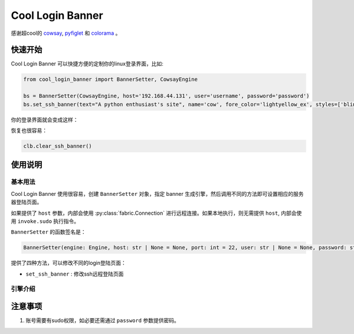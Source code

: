 Cool Login Banner
==================

感谢超cool的 `cowsay <https://github.com/tnalpgge/rank-amateur-cowsay>`_, `pyfiglet <https://github.com/pwaller/pyfiglet>`_
和 `colorama <https://github.com/tartley/colorama>`_ 。

快速开始
---------

Cool Login Banner 可以快捷方便的定制你的linux登录界面，比如:

.. code-block::

    from cool_login_banner import BannerSetter, CowsayEngine

    bs = BannerSetter(CowsayEngine, host='192.168.44.131', user='username', password='password')
    bs.set_ssh_banner(text="A python enthusiast's site", name='cow', fore_color='lightyellow_ex', styles=['blink'])


你的登录界面就会变成这样：

.. image:: ./docs/img/login_banner.gif
    :width: 300

恢复也很容易：

.. code-block::

    clb.clear_ssh_banner()

使用说明
----------

基本用法
~~~~~~~~~~

Cool Login Banner 使用很容易，创建 ``BannerSetter`` 对象，指定 banner 生成引擎，然后调用不同的方法即可设置相应的服务器登陆页面。

如果提供了 ``host`` 参数，内部会使用 :py:class:`fabric.Connection` 进行远程连接。如果本地执行，则无需提供 ``host``, 内部会使用
``invoke.sudo`` 执行指令。

``BannerSetter`` 的函数签名是：

.. code-block:: python

    BannerSetter(engine: Engine, host: str | None = None, port: int = 22, user: str | None = None, password: str | None = None, encoding: str = 'utf8', **kwargs: any) -> None

提供了四种方法，可以修改不同的login登陆页面：

- ``set_ssh_banner`` : 修改ssh远程登陆页面

引擎介绍
~~~~~~~~~~


注意事项
----------

1. 账号需要有sudo权限，如必要还需通过 ``password`` 参数提供密码。
